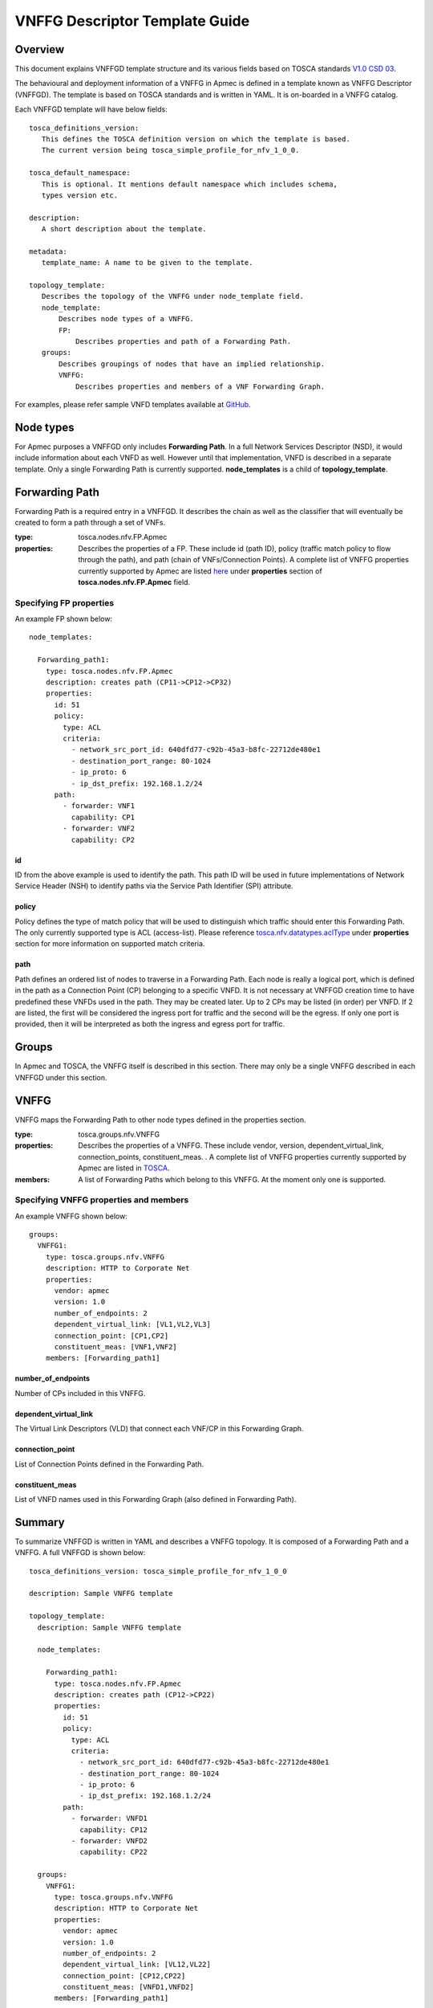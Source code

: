 VNFFG Descriptor Template Guide
===============================
Overview
--------

This document explains VNFFGD template structure and its various fields based
on TOSCA standards `V1.0 CSD 03 <http://docs.oasis-open.org/tosca/tosca-nfv/
v1.0/tosca-nfv-v1.0.html>`_.

The behavioural and deployment information of a VNFFG in Apmec is defined in a
template known as VNFFG Descriptor (VNFFGD). The template is based on TOSCA
standards and is written in YAML. It is on-boarded in a VNFFG catalog.

Each VNFFGD template will have below fields:

::

    tosca_definitions_version:
       This defines the TOSCA definition version on which the template is based.
       The current version being tosca_simple_profile_for_nfv_1_0_0.

    tosca_default_namespace:
       This is optional. It mentions default namespace which includes schema,
       types version etc.

    description:
       A short description about the template.

    metadata:
       template_name: A name to be given to the template.

    topology_template:
       Describes the topology of the VNFFG under node_template field.
       node_template:
           Describes node types of a VNFFG.
           FP:
               Describes properties and path of a Forwarding Path.
       groups:
           Describes groupings of nodes that have an implied relationship.
           VNFFG:
               Describes properties and members of a VNF Forwarding Graph.

For examples, please refer sample VNFD templates available at `GitHub <https:
//github.com/openstack/apmec/tree/master/samples/tosca-templates/NANYD>`_.

Node types
----------
For Apmec purposes a VNFFGD only includes **Forwarding Path**.  In a full
Network Services Descriptor (NSD), it would include information about each
VNFD as well.  However until that implementation, VNFD is described in a
separate template.  Only a single Forwarding Path is currently supported.
**node_templates** is a child of **topology_template**.

Forwarding Path
---------------
Forwarding Path is a required entry in a VNFFGD.  It describes the chain as
well as the classifier that will eventually be created to form a path
through a set of VNFs.

:type:
    tosca.nodes.nfv.FP.Apmec
:properties:
    Describes the properties of a FP.  These include id (path ID), policy
    (traffic match policy to flow through the path), and path (chain of
    VNFs/Connection Points). A complete list of VNFFG properties currently
    supported by Apmec are listed `here <https://github
    .com/openstack/apmec/blob/master/apmec/
    tosca/lib/apmec_nfv_defs.yaml>`_ under **properties** section of
    **tosca.nodes.nfv.FP.Apmec** field.

Specifying FP properties
^^^^^^^^^^^^^^^^^^^^^^^^
An example FP shown below:

::

  node_templates:

    Forwarding_path1:
      type: tosca.nodes.nfv.FP.Apmec
      description: creates path (CP11->CP12->CP32)
      properties:
        id: 51
        policy:
          type: ACL
          criteria:
            - network_src_port_id: 640dfd77-c92b-45a3-b8fc-22712de480e1
            - destination_port_range: 80-1024
            - ip_proto: 6
            - ip_dst_prefix: 192.168.1.2/24
        path:
          - forwarder: VNF1
            capability: CP1
          - forwarder: VNF2
            capability: CP2

id
""
ID from the above example is used to identify the path.  This path ID will
be used in future implementations of Network Service Header (NSH) to
identify paths via the Service Path Identifier (SPI) attribute.

policy
""""""
Policy defines the type of match policy that will be used to distinguish
which traffic should enter this Forwarding Path.  The only currently
supported type is ACL (access-list).
Please reference `tosca.nfv.datatypes.aclType
<https://github.com/openstack/apmec/blob/master/apmec/tosca/lib/
apmec_nfv_defs.yaml>`_ under **properties** section for more information on
supported match criteria.

path
""""
Path defines an ordered list of nodes to traverse in a Forwarding Path.  Each
node is really a logical port, which is defined in the path as a Connection
Point (CP) belonging to a specific VNFD.  It is not necessary at VNFFGD
creation time to have predefined these VNFDs used in the path.  They may be
created later.  Up to 2 CPs may be listed (in order) per VNFD.  If 2 are
listed, the first will be considered the ingress port for traffic and the
second will be the egress.  If only one port is provided, then it will be
interpreted as both the ingress and egress port for traffic.


Groups
------
In Apmec and TOSCA, the VNFFG itself is described in this section.  There
may only be a single VNFFG described in each VNFFGD under this section.

VNFFG
-----
VNFFG maps the Forwarding Path to other node types defined in the properties
section.

:type:
    tosca.groups.nfv.VNFFG
:properties:
    Describes the properties of a VNFFG.  These include vendor, version,
    dependent_virtual_link, connection_points, constituent_meas.
    . A complete list of VNFFG properties currently
    supported by Apmec are listed in `TOSCA <http://docs.oasis-open
    .org/tosca/tosca-nfv/v1.0/csd03/tosca-nfv-v1.0-csd03
    .html#_Toc447714727>`_.
:members:
    A list of Forwarding Paths which belong to this VNFFG.  At the moment
    only one is supported.

Specifying VNFFG properties and members
^^^^^^^^^^^^^^^^^^^^^^^^^^^^^^^^^^^^^^^
An example VNFFG shown below:

::

  groups:
    VNFFG1:
      type: tosca.groups.nfv.VNFFG
      description: HTTP to Corporate Net
      properties:
        vendor: apmec
        version: 1.0
        number_of_endpoints: 2
        dependent_virtual_link: [VL1,VL2,VL3]
        connection_point: [CP1,CP2]
        constituent_meas: [VNF1,VNF2]
      members: [Forwarding_path1]

number_of_endpoints
"""""""""""""""""""
Number of CPs included in this VNFFG.

dependent_virtual_link
""""""""""""""""""""""
The Virtual Link Descriptors (VLD) that connect each VNF/CP in this
Forwarding Graph.

connection_point
""""""""""""""""
List of Connection Points defined in the Forwarding Path.

constituent_meas
""""""""""""""""
List of VNFD names used in this Forwarding Graph (also defined in Forwarding
Path).

Summary
-------
To summarize VNFFGD is written in YAML and describes a VNFFG topology. It is
composed of a Forwarding Path and a VNFFG.  A full VNFFGD is shown below:

::

  tosca_definitions_version: tosca_simple_profile_for_nfv_1_0_0

  description: Sample VNFFG template

  topology_template:
    description: Sample VNFFG template

    node_templates:

      Forwarding_path1:
        type: tosca.nodes.nfv.FP.Apmec
        description: creates path (CP12->CP22)
        properties:
          id: 51
          policy:
            type: ACL
            criteria:
              - network_src_port_id: 640dfd77-c92b-45a3-b8fc-22712de480e1
              - destination_port_range: 80-1024
              - ip_proto: 6
              - ip_dst_prefix: 192.168.1.2/24
          path:
            - forwarder: VNFD1
              capability: CP12
            - forwarder: VNFD2
              capability: CP22

    groups:
      VNFFG1:
        type: tosca.groups.nfv.VNFFG
        description: HTTP to Corporate Net
        properties:
          vendor: apmec
          version: 1.0
          number_of_endpoints: 2
          dependent_virtual_link: [VL12,VL22]
          connection_point: [CP12,CP22]
          constituent_meas: [VNFD1,VNFD2]
        members: [Forwarding_path1]
